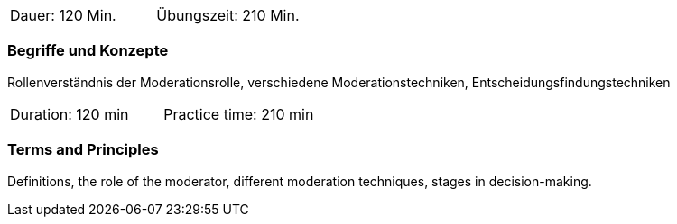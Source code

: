 // tag::DE[]
|===
| Dauer: 120 Min. | Übungszeit: 210 Min.
|===

=== Begriffe und Konzepte
Rollenverständnis der Moderationsrolle, verschiedene Moderationstechniken, Entscheidungsfindungstechniken

// end::DE[]

// tag::EN[]
|===
| Duration: 120 min | Practice time: 210 min
|===

=== Terms and Principles
Definitions, the role of the moderator, different moderation techniques, stages in decision-making.
// end::EN[]


